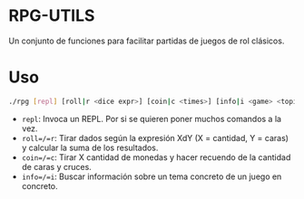 * RPG-UTILS
Un conjunto de funciones para facilitar partidas de juegos de rol clásicos.

*  Uso
 #+BEGIN_SRC sh
   ./rpg [repl] [roll|r <dice expr>] [coin|c <times>] [info|i <game> <topic>]
 #+END_SRC

 + =repl=: Invoca un REPL. Por si se quieren poner muchos comandos a la vez.
 + =roll=/=r=: Tirar dados según la expresión XdY (X = cantidad, Y = caras) y calcular la suma de los resultados.
 + =coin=/=c=: Tirar X cantidad de monedas y hacer recuendo de la cantidad de caras y cruces.
 + =info=/=i=: Buscar información sobre un tema concreto de un juego en concreto.
